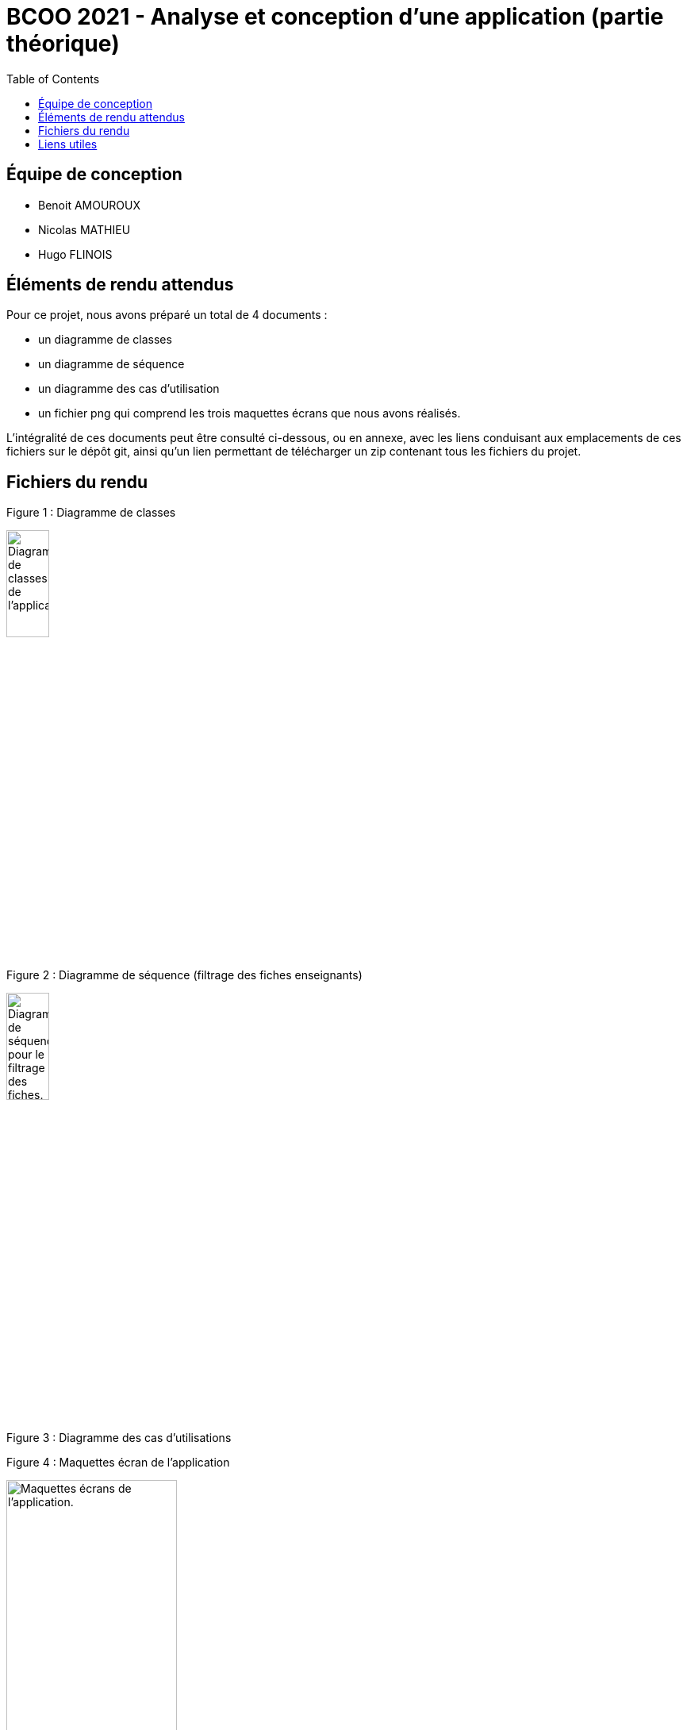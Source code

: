 



= BCOO 2021 - Analyse et conception d'une application (partie théorique)
:icons: font
:toc: auto

== Équipe de conception
- Benoit AMOUROUX
- Nicolas MATHIEU
- Hugo FLINOIS

== Éléments de rendu attendus

Pour ce projet, nous avons préparé un total de 4 documents :

- un diagramme de classes

- un diagramme de séquence

- un diagramme des cas d'utilisation

- un fichier png qui comprend les trois maquettes écrans que nous avons réalisés.

L'intégralité de ces documents peut être consulté ci-dessous, ou en annexe, avec les liens conduisant aux emplacements de ces fichiers sur le dépôt git, ainsi qu'un lien permettant de télécharger un zip contenant tous les fichiers du projet.

== Fichiers du rendu

Figure 1 : Diagramme de classes

image::https://i.ibb.co/zHKCJ8B/DC-projet-analyse.png[alt=Diagramme de classes de l'application.,width=25%,height=25%]

Figure 2 : Diagramme de séquence (filtrage des fiches enseignants)

image::https://i.ibb.co/5FH9tVT/DS-projet-analyse.png[alt=Diagramme de séquence pour le filtrage des fiches.,width=25%,height=25%]

Figure 3 : Diagramme des cas d'utilisations



Figure 4 : Maquettes écran de l'application

image::https://i.ibb.co/WWyjK2z/Maquettes-cran.png[alt=Maquettes écrans de l'application.,width=50%,height=50%]

== Liens utiles

[cols="2,2",options=header]
|===
| Fichier                         | Lien                                                                                                           
| Diagramme des cas d'utilisation | link:../projet/usecase/cas-d'utilisation-analyse_conception.wsd[WSD]                                           
| Diagramme de séquence (filtrage)| link:../projet/séquence/sequence.wsd[WSD]                                                                      
| Diagramme des classes probables | link:../projet/Diagramme%20des%20classe%20probables%20de%20l’application/ApplicationClasses.plantuml[PLANTUML] 
| Maquettes écrans                | link:../projet/Maquettes/Maquettes%20écran.png[PNG]                                                            
